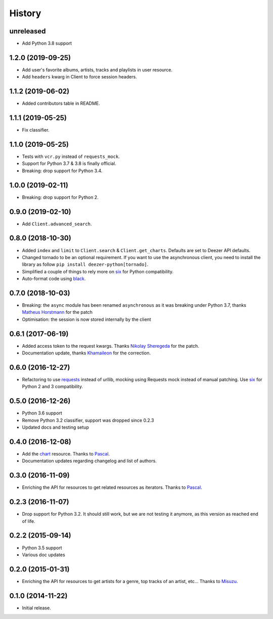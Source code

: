 .. :changelog:

History
=======

unreleased
----------

- Add Python 3.8 support

1.2.0 (2019-09-25)
------------------

- Add user's favorite albums, artists, tracks and playlists in user resource.
- Add ``headers`` kwarg in Client to force session headers.

1.1.2 (2019-06-02)
------------------

- Added contributors table in README.

1.1.1 (2019-05-25)
------------------

- Fix classifier.

1.1.0 (2019-05-25)
------------------

- Tests with ``vcr.py`` instead of ``requests_mock``.
- Support for Python 3.7 & 3.8 is finally official.
- Breaking: drop support for Python 3.4.

1.0.0 (2019-02-11)
------------------

- Breaking: drop support for Python 2.

0.9.0 (2019-02-10)
------------------

- Add ``Client.advanced_search``.

0.8.0 (2018-10-30)
------------------

- Added ``index`` and ``limit`` to ``Client.search`` & ``Client.get_charts``.
  Defaults are set to Deezer API defaults.
- Changed tornado to be an optional requirement. If you want to use the
  asynchronous client, you need to install the library as follow
  ``pip install deezer-python[tornado]``.
- Simplified a couple of things to rely more on `six`_ for Python compatibility.
- Auto-format code using `black`_.

.. _black: https://github.com/ambv/black

0.7.0 (2018-10-03)
------------------

- Breaking: the ``async`` module has been renamed ``asynchronous`` as it was
  breaking under Python 3.7, thanks `Matheus Horstmann`_ for the patch
- Optimisation: the session is now stored internally by the client

0.6.1 (2017-06-19)
------------------

- Added access token to the request kwargs. Thanks `Nikolay Sheregeda`_ for
  the patch.
- Documentation update, thanks `Khamaileon`_ for the correction.

0.6.0 (2016-12-27)
------------------

- Refactoring to use `requests`_ instead of urllib, mocking using
  Requests mock instead of manual patching. Use `six`_ for Python
  2 and 3 compatibility.

.. _requests: http://docs.python-requests.org/
.. _six: https://pythonhosted.org/six/

0.5.0 (2016-12-26)
------------------

- Python 3.6 support
- Remove Python 3.2 classifier, support was dropped since 0.2.3
- Updated docs and testing setup

0.4.0 (2016-12-08)
------------------

- Add the `chart`_ resource. Thanks to `Pascal`_.
- Documentation updates regarding changelog and list of authors.

0.3.0 (2016-11-09)
------------------

- Enriching the API for resources to get related resources as iterators.
  Thanks to `Pascal`_.

0.2.3 (2016-11-07)
------------------

- Drop support for Python 3.2. It should still work, but we are not testing
  it anymore, as this version as reached end of life.

0.2.2 (2015-09-14)
------------------

- Python 3.5 support
- Various doc updates

0.2.0 (2015-01-31)
------------------

- Enriching the API for resources to get artists for a genre,
  top tracks of an artist, etc... Thanks to `Misuzu`_.

0.1.0 (2014-11-22)
------------------

- Initial release.

.. _Misuzu: https://github.com/misuzu
.. _Pascal: https://github.com/pfouque
.. _chart: https://developers.deezer.com/api/chart
.. _Khamaileon: https://github.com/khamaileon
.. _Nikolay Sheregeda: https://github.com/sheregeda
.. _Matheus Horstmann: https://github.com/horstmannmat
